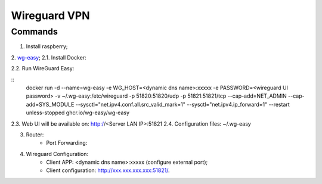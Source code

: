 =============
Wireguard VPN
=============

.. highlight:: console

Commands
========

1. Install raspberry;
2. `wg-easy <https://github.com/wg-easy/wg-easy>`__;
2.1. Install Docker:

::
    
2.2. Run WireGuard Easy:

::
    docker run -d \
    --name=wg-easy \
    -e WG_HOST=<dynamic dns name>:xxxxx \
    -e PASSWORD=<wireguard UI password> \
    -v ~/.wg-easy:/etc/wireguard \
    -p 51820:51820/udp \
    -p 51821:51821/tcp \
    --cap-add=NET_ADMIN \
    --cap-add=SYS_MODULE \
    --sysctl="net.ipv4.conf.all.src_valid_mark=1" \
    --sysctl="net.ipv4.ip_forward=1" \
    --restart unless-stopped \
    ghcr.io/wg-easy/wg-easy

2.3. Web UI will be available on: http://<Server LAN IP>:51821
2.4. Configuration files: ~/.wg-easy

3. Router:
    - Port Forwarding:

.. list-table:: Port Forwarding
   :widths: 20 20 20 20
   :header-rows: 1

   * - Service
     - Server LAN IP
     - Protocol
     - External Ports
     - Internal Ports
   * - VPN-Wireguard
     - xxx.xxx.xxx.xxx
     - UDP
     - xxxxx - xxxxx
     - 51820 - 51820

4. Wireguard Configuration:
    - Client APP: <dynamic dns name>:xxxxx (configure external port);
    - Client configuration: http://xxx.xxx.xxx.xxx:51821/.
